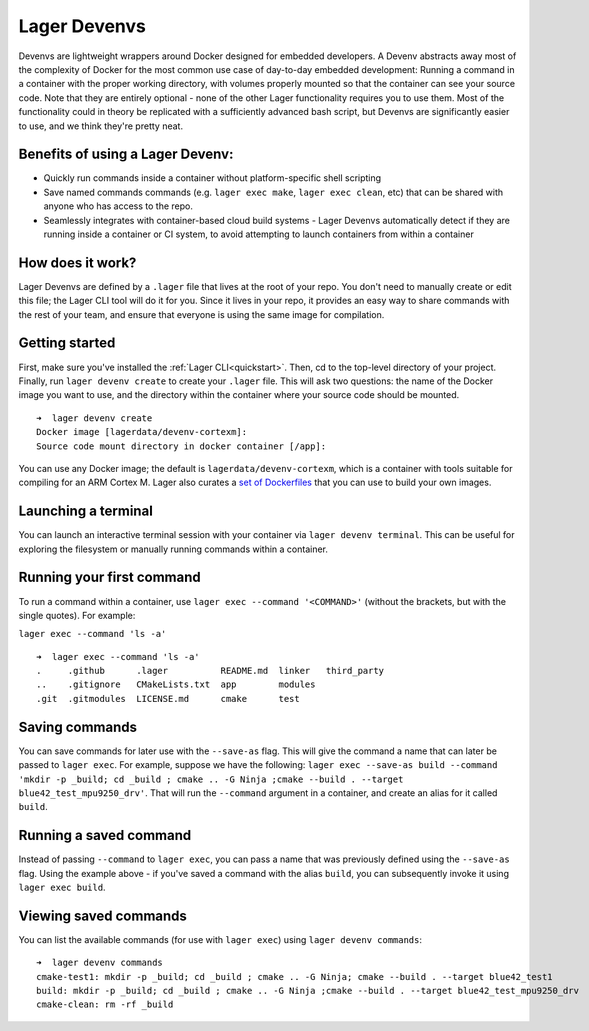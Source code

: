 .. _devenvs:
.. highlight:: console

Lager Devenvs
=============

Devenvs are lightweight wrappers around Docker designed for embedded developers. A Devenv abstracts away most of the complexity of Docker for the most common use case of day-to-day embedded development: Running a command in a container with the proper working directory, with volumes properly mounted so that the container can see your source code. Note that they are entirely optional - none of the other Lager functionality requires you to use them. Most of the functionality could in theory be replicated with a sufficiently advanced bash script, but Devenvs are significantly easier to use, and we think they're pretty neat.

Benefits of using a Lager Devenv:
---------------------------------

- Quickly run commands inside a container without platform-specific shell scripting
- Save named commands commands (e.g. ``lager exec make``, ``lager exec clean``, etc) that can be shared with anyone who has access to the repo.
- Seamlessly integrates with container-based cloud build systems - Lager Devenvs automatically detect if they are running inside a container or CI system, to avoid attempting to launch containers from within a container

How does it work?
-----------------

Lager Devenvs are defined by a ``.lager`` file that lives at the root of your repo. You don't need to manually create or edit this file; the Lager CLI tool will do it for you. Since it lives in your repo, it provides an easy way to share commands with the rest of your team, and ensure that everyone is using the same image for compilation.

Getting started
---------------

First, make sure you've installed the :ref:`Lager CLI<quickstart>`. Then, cd to the top-level directory of your project. Finally, run ``lager devenv create`` to create your ``.lager`` file. This will ask two questions: the name of the Docker image you want to use, and the directory within the container where your source code should be mounted.

::

    ➜  lager devenv create
    Docker image [lagerdata/devenv-cortexm]:
    Source code mount directory in docker container [/app]:

You can use any Docker image; the default is ``lagerdata/devenv-cortexm``, which is a container with tools suitable for compiling for an ARM Cortex M. Lager also curates a `set of Dockerfiles <https://github.com/lagerdata/devenv-dockerfiles>`_ that you can use to build your own images.

Launching a terminal
--------------------

You can launch an interactive terminal session with your container via ``lager devenv terminal``. This can be useful for exploring the filesystem or manually running commands within a container.

Running your first command
--------------------------

To run a command within a container, use ``lager exec --command '<COMMAND>'`` (without the brackets, but with the single quotes). For example:

``lager exec --command 'ls -a'``
::

    ➜  lager exec --command 'ls -a'
    .     .github      .lager          README.md  linker   third_party
    ..    .gitignore   CMakeLists.txt  app        modules
    .git  .gitmodules  LICENSE.md      cmake      test

Saving commands
---------------

You can save commands for later use with the ``--save-as`` flag. This will give the command a name that can later be passed to ``lager exec``. For example, suppose we have the following: ``lager exec --save-as build --command 'mkdir -p _build; cd _build ; cmake .. -G Ninja ;cmake --build . --target blue42_test_mpu9250_drv'``. That will run the ``--command`` argument in a container, and create an alias for it called ``build``.

Running a saved command
-----------------------

Instead of passing ``--command`` to ``lager exec``, you can pass a name that was previously defined using the ``--save-as`` flag. Using the example above - if you've saved a command with the alias ``build``, you can subsequently invoke it using ``lager exec build``.

Viewing saved commands
----------------------

You can list the available commands (for use with ``lager exec``) using ``lager devenv commands``:

::

    ➜  lager devenv commands
    cmake-test1: mkdir -p _build; cd _build ; cmake .. -G Ninja; cmake --build . --target blue42_test1
    build: mkdir -p _build; cd _build ; cmake .. -G Ninja ;cmake --build . --target blue42_test_mpu9250_drv
    cmake-clean: rm -rf _build

